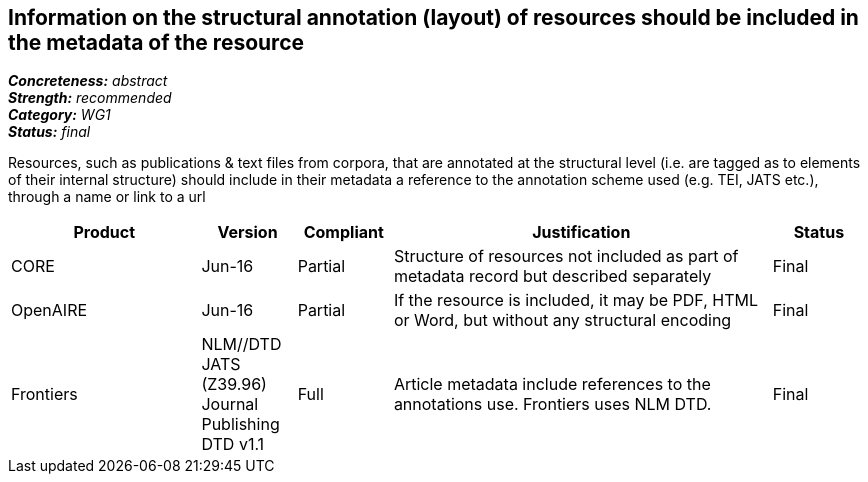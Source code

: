 == Information on the structural annotation (layout) of resources should be included in the metadata of the resource

[%hardbreaks]
[small]#*_Concreteness:_* __abstract__#
[small]#*_Strength:_* __recommended__#
[small]#*_Category:_* __WG1__#
[small]#*_Status:_* __final__#

Resources, such as publications & text files from corpora, that are annotated at the structural level (i.e. are tagged as to elements of their internal structure) should include in their metadata a reference to the annotation scheme used (e.g. TEI, JATS etc.), through a name or link to a url

[cols="2,1,1,4,1"]
|====
|Product|Version|Compliant|Justification|Status

| CORE
| Jun-16
| Partial
| Structure of resources not included as part of metadata record but described separately
| Final

| OpenAIRE
| Jun-16
| Partial
| If the resource is included, it may be PDF, HTML or Word, but without any structural encoding
| Final

| Frontiers
| NLM//DTD JATS (Z39.96) Journal Publishing DTD v1.1
| Full
| Article metadata include references to the annotations use. Frontiers uses NLM DTD.
| Final

|====